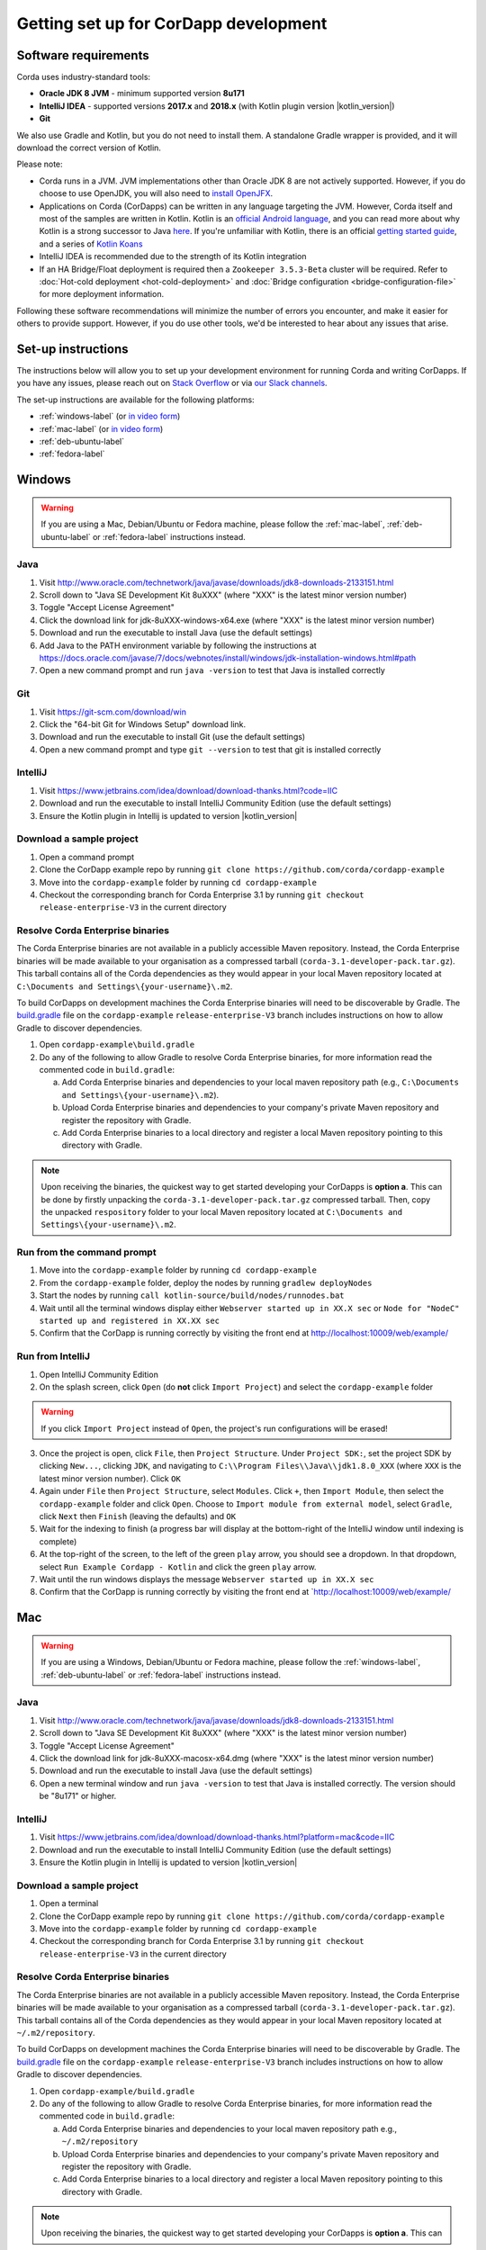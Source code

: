 Getting set up for CorDapp development
======================================

Software requirements
---------------------
Corda uses industry-standard tools:

* **Oracle JDK 8 JVM** - minimum supported version **8u171**
* **IntelliJ IDEA** - supported versions **2017.x** and **2018.x** (with Kotlin plugin version |kotlin_version|)
* **Git**

We also use Gradle and Kotlin, but you do not need to install them. A standalone Gradle wrapper is provided, and it
will download the correct version of Kotlin.

Please note:

* Corda runs in a JVM. JVM implementations other than Oracle JDK 8 are not actively supported. However, if you do
  choose to use OpenJDK, you will also need to `install OpenJFX <http://openjdk.java.net/install/>`_.

* Applications on Corda (CorDapps) can be written in any language targeting the JVM. However, Corda itself and most of
  the samples are written in Kotlin. Kotlin is an
  `official Android language <https://developer.android.com/kotlin/index.html>`_, and you can read more about why
  Kotlin is a strong successor to Java
  `here <https://medium.com/@octskyward/why-kotlin-is-my-next-programming-language-c25c001e26e3>`_. If you're
  unfamiliar with Kotlin, there is an official
  `getting started guide <https://kotlinlang.org/docs/tutorials/>`_, and a series of
  `Kotlin Koans <https://kotlinlang.org/docs/tutorials/koans.html>`_

* IntelliJ IDEA is recommended due to the strength of its Kotlin integration

* If an HA Bridge/Float deployment is required then a ``Zookeeper 3.5.3-Beta`` cluster will be required.
  Refer to :doc:`Hot-cold deployment <hot-cold-deployment>` and :doc:`Bridge configuration <bridge-configuration-file>`
  for more deployment information.

Following these software recommendations will minimize the number of errors you encounter, and make it easier for
others to provide support. However, if you do use other tools, we'd be interested to hear about any issues that arise.

Set-up instructions
-------------------
The instructions below will allow you to set up your development environment for running Corda and writing CorDapps. If
you have any issues, please reach out on `Stack Overflow <https://stackoverflow.com/questions/tagged/corda>`_ or via
`our Slack channels <http://slack.corda.net/>`_.

The set-up instructions are available for the following platforms:

* :ref:`windows-label` (or `in video form <https://vimeo.com/217462250>`__)

* :ref:`mac-label` (or `in video form <https://vimeo.com/217462230>`__)

* :ref:`deb-ubuntu-label`

* :ref:`fedora-label`

.. _windows-label:

Windows
-------

.. warning:: If you are using a Mac, Debian/Ubuntu or Fedora machine, please follow the :ref:`mac-label`, :ref:`deb-ubuntu-label` or :ref:`fedora-label` instructions instead.

Java
^^^^
1. Visit http://www.oracle.com/technetwork/java/javase/downloads/jdk8-downloads-2133151.html
2. Scroll down to "Java SE Development Kit 8uXXX" (where "XXX" is the latest minor version number)
3. Toggle "Accept License Agreement"
4. Click the download link for jdk-8uXXX-windows-x64.exe (where "XXX" is the latest minor version number)
5. Download and run the executable to install Java (use the default settings)
6. Add Java to the PATH environment variable by following the instructions at https://docs.oracle.com/javase/7/docs/webnotes/install/windows/jdk-installation-windows.html#path
7. Open a new command prompt and run ``java -version`` to test that Java is installed correctly

Git
^^^
1. Visit https://git-scm.com/download/win
2. Click the "64-bit Git for Windows Setup" download link.
3. Download and run the executable to install Git (use the default settings)
4. Open a new command prompt and type ``git --version`` to test that git is installed correctly

IntelliJ
^^^^^^^^
1. Visit https://www.jetbrains.com/idea/download/download-thanks.html?code=IIC
2. Download and run the executable to install IntelliJ Community Edition (use the default settings)
3. Ensure the Kotlin plugin in Intellij is updated to version |kotlin_version|

Download a sample project
^^^^^^^^^^^^^^^^^^^^^^^^^
1. Open a command prompt
2. Clone the CorDapp example repo by running ``git clone https://github.com/corda/cordapp-example``
3. Move into the ``cordapp-example`` folder by running ``cd cordapp-example``
4. Checkout the corresponding branch for Corda Enterprise 3.1 by running ``git checkout release-enterprise-V3`` in the current directory

Resolve Corda Enterprise binaries
^^^^^^^^^^^^^^^^^^^^^^^^^^^^^^^^^
The Corda Enterprise binaries are not available in a publicly accessible Maven repository. Instead, the Corda Enterprise
binaries will be made available to your organisation as a compressed tarball (``corda-3.1-developer-pack.tar.gz``).
This tarball contains all of the Corda dependencies as they would appear in your local Maven repository located at
``C:\Documents and Settings\{your-username}\.m2``.

To build CorDapps on development machines the Corda Enterprise binaries will need to be discoverable by Gradle. The
`build.gradle <https://github.com/corda/cordapp-example/blob/release-enterprise-V3/build.gradle>`_ file on the
``cordapp-example`` ``release-enterprise-V3`` branch includes instructions on how to allow Gradle to discover
dependencies.

1. Open ``cordapp-example\build.gradle``
2. Do any of the following to allow Gradle to resolve Corda Enterprise binaries, for more information read the commented code in ``build.gradle``:

   a. Add Corda Enterprise binaries and dependencies to your local maven repository path (e.g., ``C:\Documents and Settings\{your-username}\.m2``).
   b. Upload Corda Enterprise binaries and dependencies to your company's private Maven repository and register the repository with Gradle.
   c. Add Corda Enterprise binaries to a local directory and register a local Maven repository pointing to this directory with Gradle.

.. note:: Upon receiving the binaries, the quickest way to get started developing your CorDapps is **option a**. This can
          be done by firstly unpacking the ``corda-3.1-developer-pack.tar.gz`` compressed tarball. Then, copy the unpacked
          ``respository`` folder to your local Maven repository located at ``C:\Documents and Settings\{your-username}\.m2``.

Run from the command prompt
^^^^^^^^^^^^^^^^^^^^^^^^^^^
1. Move into the ``cordapp-example`` folder by running ``cd cordapp-example``
2. From the ``cordapp-example`` folder, deploy the nodes by running ``gradlew deployNodes``
3. Start the nodes by running ``call kotlin-source/build/nodes/runnodes.bat``
4. Wait until all the terminal windows display either ``Webserver started up in XX.X sec`` or ``Node for "NodeC" started up and registered in XX.XX sec``
5. Confirm that the CorDapp is running correctly by visiting the front end at http://localhost:10009/web/example/

Run from IntelliJ
^^^^^^^^^^^^^^^^^
1. Open IntelliJ Community Edition
2. On the splash screen, click ``Open`` (do **not** click ``Import Project``) and select the ``cordapp-example`` folder

.. warning:: If you click ``Import Project`` instead of ``Open``, the project's run configurations will be erased!

3. Once the project is open, click ``File``, then ``Project Structure``. Under ``Project SDK:``, set the project SDK by
   clicking ``New...``, clicking ``JDK``, and navigating to ``C:\\Program Files\\Java\\jdk1.8.0_XXX`` (where ``XXX`` is
   the latest minor version number). Click ``OK``
4. Again under ``File`` then ``Project Structure``, select ``Modules``. Click ``+``, then ``Import Module``, then select
   the ``cordapp-example`` folder and click ``Open``. Choose to ``Import module from external model``, select
   ``Gradle``, click ``Next`` then ``Finish`` (leaving the defaults) and ``OK``
5. Wait for the indexing to finish (a progress bar will display at the bottom-right of the IntelliJ window until indexing
   is complete)
6. At the top-right of the screen, to the left of the green ``play`` arrow, you should see a dropdown. In that
   dropdown, select ``Run Example Cordapp - Kotlin`` and click the green ``play`` arrow.
7. Wait until the run windows displays the message ``Webserver started up in XX.X sec``
8. Confirm that the CorDapp is running correctly by visiting the front end at `http://localhost:10009/web/example/

.. _mac-label:

Mac
---

.. warning:: If you are using a Windows, Debian/Ubuntu or Fedora machine, please follow the :ref:`windows-label`, :ref:`deb-ubuntu-label` or :ref:`fedora-label` instructions instead.

Java
^^^^
1. Visit http://www.oracle.com/technetwork/java/javase/downloads/jdk8-downloads-2133151.html
2. Scroll down to "Java SE Development Kit 8uXXX" (where "XXX" is the latest minor version number)
3. Toggle "Accept License Agreement"
4. Click the download link for jdk-8uXXX-macosx-x64.dmg (where "XXX" is the latest minor version number)
5. Download and run the executable to install Java (use the default settings)
6. Open a new terminal window and run ``java -version`` to test that Java is installed correctly. The version should be
   "8u171" or higher.

IntelliJ
^^^^^^^^
1. Visit https://www.jetbrains.com/idea/download/download-thanks.html?platform=mac&code=IIC
2. Download and run the executable to install IntelliJ Community Edition (use the default settings)
3. Ensure the Kotlin plugin in Intellij is updated to version |kotlin_version|

Download a sample project
^^^^^^^^^^^^^^^^^^^^^^^^^
1. Open a terminal
2. Clone the CorDapp example repo by running ``git clone https://github.com/corda/cordapp-example``
3. Move into the ``cordapp-example`` folder by running ``cd cordapp-example``
4. Checkout the corresponding branch for Corda Enterprise 3.1 by running ``git checkout release-enterprise-V3`` in the current directory

.. _resolve-corda-enterprise-binaries:

Resolve Corda Enterprise binaries
^^^^^^^^^^^^^^^^^^^^^^^^^^^^^^^^^
The Corda Enterprise binaries are not available in a publicly accessible Maven repository. Instead, the Corda Enterprise
binaries will be made available to your organisation as a compressed tarball (``corda-3.1-developer-pack.tar.gz``).
This tarball contains all of the Corda dependencies as they would appear in your local Maven repository located at
``~/.m2/repository``.

To build CorDapps on development machines the Corda Enterprise binaries will need to be discoverable by Gradle. The
`build.gradle <https://github.com/corda/cordapp-example/blob/release-enterprise-V3/build.gradle>`_ file on the
``cordapp-example`` ``release-enterprise-V3`` branch includes instructions on how to allow Gradle to discover
dependencies.

1. Open ``cordapp-example/build.gradle``
2. Do any of the following to allow Gradle to resolve Corda Enterprise binaries, for more information read the commented code in ``build.gradle``:

   a. Add Corda Enterprise binaries and dependencies to your local maven repository path e.g., ``~/.m2/repository``
   b. Upload Corda Enterprise binaries and dependencies to your company's private Maven repository and register the repository with Gradle.
   c. Add Corda Enterprise binaries to a local directory and register a local Maven repository pointing to this directory with Gradle.

.. note:: Upon receiving the binaries, the quickest way to get started developing your CorDapps is **option a**. This can
be done by firstly unpacking the ``corda-3.1-developer-pack.tar.gz`` compressed tarball:

            ``tar -xvzf corda-3.1-developer-pack.tar.gz``

          Then, copy the unpacked ``respository`` folder to your local Maven repository:

            ``rsync -av repository ~/.m2/``

          The extracted folder can now be deleted:

            ``rm -rf repository``

Run from the terminal
^^^^^^^^^^^^^^^^^^^^^
1. Move into the ``cordapp-example`` folder by running ``cd cordapp-example``
2. From the ``cordapp-example`` folder, deploy the nodes by running ``./gradlew deployNodes``
3. Start the nodes by running ``kotlin-source/build/nodes/runnodes``. Do not click while 7 additional terminal windows start up.
4. Wait until all the terminal windows display either ``Webserver started up in XX.X sec`` or ``Node for "NodeC" started up and registered in XX.XX sec``
5. Confirm that the CorDapp is running correctly by visiting the front end at http://localhost:10009/web/example/

Run from IntelliJ
^^^^^^^^^^^^^^^^^
1. Open IntelliJ Community Edition
2. On the splash screen, click ``Open`` (do **not** click ``Import Project``) and select the ``cordapp-example`` folder

.. warning:: If you click ``Import Project`` instead of ``Open``, the project's run configurations will be erased!

3. Once the project is open, click ``File``, then ``Project Structure``. Under ``Project SDK:``, set the project SDK by
   clicking ``New...``, clicking ``JDK``, and navigating to your JDK installation (e.g., ``/Library/Java/JavaVirtualMachines/jdk1.8.0_XXX.jdk``, where ``XXX`` is
   the latest minor version number). Click ``OK``
4. Again under ``File`` then ``Project Structure``, select ``Modules``. Click ``+``, then ``Import Module``, then select
   the ``cordapp-example`` folder and click ``Open``. Choose to ``Import module from external model``, select
   ``Gradle``, click ``Next`` then ``Finish`` (leaving the defaults) and ``OK``
5. Wait for the indexing to finish (a progress bar will display at the bottom-right of the IntelliJ window until indexing
   is complete)
6. At the top-right of the screen, to the left of the green ``play`` arrow, you should see a dropdown. In that
   dropdown, select ``Run Example Cordapp - Kotlin`` and click the green ``play`` arrow.
7. Wait until the run windows displays the message ``Webserver started up in XX.X sec``
8. Confirm that the CorDapp is running correctly by visiting the front end at http://localhost:10009/web/example/

CorDapp Templates and samples
-----------------------------

A CorDapp template that you can use as the basis for your own CorDapps is available in both Java and Kotlin versions:

    https://github.com/corda/cordapp-template-java.git

    https://github.com/corda/cordapp-template-kotlin.git

And a list of simple sample CorDapps for you to explore basic concepts is available here:

	https://www.corda.net/samples/

You can clone these repos to your local machine by running the command ``git clone [repo URL]``.

.. _deb-ubuntu-label:

Debian/Ubuntu
-------------

.. warning:: If you are using a Mac, Windows or Fedora machine, please follow the :ref:`mac-label`, :ref:`windows-label` or :ref:`fedora-label` instructions instead.

These instructions were tested on Ubuntu Desktop 18.04 LTS.

Java
^^^^
1. Open a new terminal and add the Oracle PPA to your repositories by typing ``sudo add-apt-repository ppa:webupd8team/java``. Press ENTER when prompted.
2. Update your packages list with the command ``sudo apt update``
3. Install the Oracle JDK 8 by typing ``sudo apt install oracle-java8-installer``. Press Y when prompted and agree to the licence terms.
4. Verify that the JDK was installed correctly by running ``java -version``

Git
^^^^
1. From the terminal, Git can be installed using apt with the command ``sudo apt install git``
2. Verify that git was installed correctly by typing ``git --version``

IntelliJ
^^^^^^^^
Jetbrains offers a pre-built snap package that allows for easy, one-step installation of IntelliJ onto Ubuntu.

1. To download the snap, navigate to https://snapcraft.io/intellij-idea-community
2. Click ``Install``, then ``View in Desktop Store``. Choose ``Ubuntu Software`` in the Launch Application window.
3. Ensure the Kotlin plugin in Intellij is updated to version |kotlin_version|

.. _fedora-label:

Fedora
-------------

.. warning:: If you are using a Mac, Windows or Debian/Ubuntu machine, please follow the :ref:`mac-label`, :ref:`windows-label` or :ref:`deb-ubuntu-label` instructions instead.

These instructions were tested on Fedora 28.

Java
^^^^
1. Download the RPM installation file of Oracle JDK from https://www.oracle.com/technetwork/java/javase/downloads/jdk8-downloads-2133151.html.
2. Install the package with ``rpm -ivh jdk-<version>-linux-<architecture>.rpm`` or use the default software manager.
3. Choose java version by using the following command ``alternatives --config java``
4. Verify that the JDK was installed correctly by running ``java -version``

Git
^^^^
1. From the terminal, Git can be installed using dnf with the command ``sudo dnf install git``
2. Verify that git was installed correctly by typing ``git --version``

IntelliJ
^^^^^^^^
1. Visit https://www.jetbrains.com/idea/download/download-thanks.html?platform=linux&code=IIC
2. Unpack the ``tar.gz`` file using the following command ``tar xfz ideaIC-<version>.tar.gz -C /opt``
3. Run IntelliJ with ``/opt/ideaIC-<version>/bin/idea.sh``
4. Ensure the Kotlin plugin in IntelliJ is updated to version |kotlin_version|


Next steps
----------
The best way to check that everything is working fine is by taking a deeper look at the
:doc:`example CorDapp <tutorial-cordapp>`.

Next, you should read through :doc:`Corda Key Concepts <key-concepts>` to understand how Corda works.

By then, you'll be ready to start writing your own CorDapps. Learn how to do this in the
:doc:`Hello, World tutorial <hello-world-introduction>`. You may want to refer to the
:doc:`API documentation <corda-api>`, the :doc:`flow cookbook <flow-cookbook>` and the
`samples <https://www.corda.net/samples/>`_ along the way.

If you encounter any issues, please ask on `Stack Overflow <https://stackoverflow.com/questions/tagged/corda>`_ or via
`our Slack channels <http://slack.corda.net/>`_.
